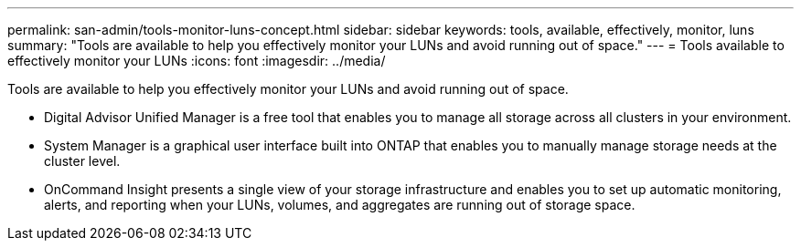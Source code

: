 ---
permalink: san-admin/tools-monitor-luns-concept.html
sidebar: sidebar
keywords: tools, available, effectively, monitor, luns
summary: "Tools are available to help you effectively monitor your LUNs and avoid running out of space."
---
= Tools available to effectively monitor your LUNs
:icons: font
:imagesdir: ../media/

[.lead]
Tools are available to help you effectively monitor your LUNs and avoid running out of space.

* Digital Advisor Unified Manager is a free tool that enables you to manage all storage across all clusters in your environment.
* System Manager is a graphical user interface built into ONTAP that enables you to manually manage storage needs at the cluster level.
* OnCommand Insight presents a single view of your storage infrastructure and enables you to set up automatic monitoring, alerts, and reporting when your LUNs, volumes, and aggregates are running out of storage space.
